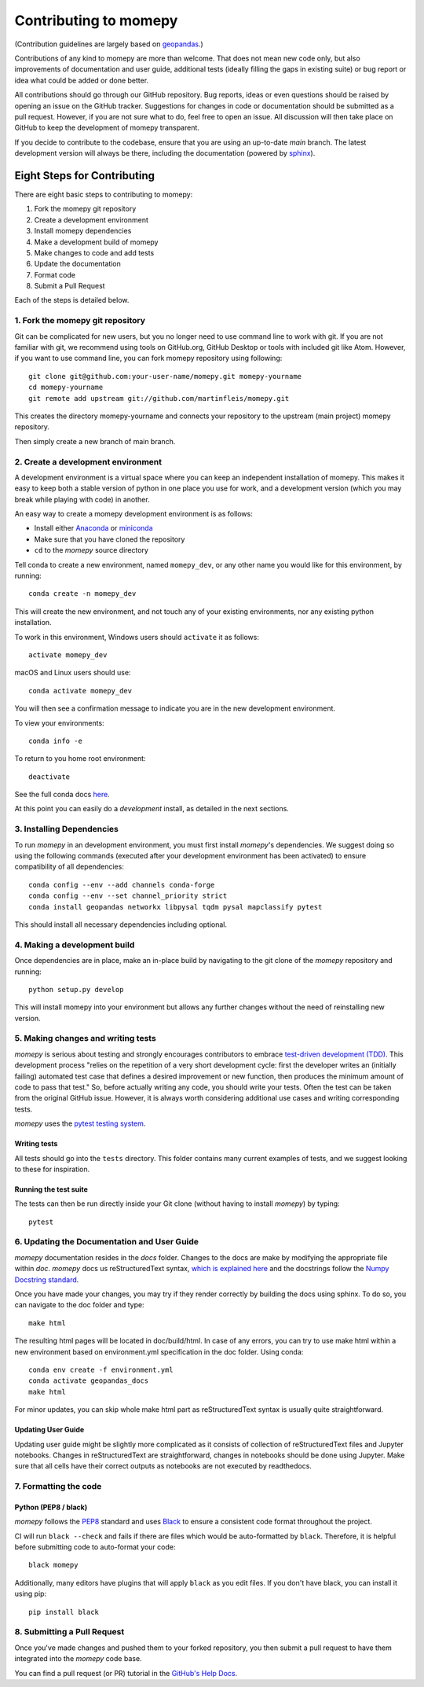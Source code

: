 Contributing to momepy
======================

(Contribution guidelines are largely based on `geopandas`_.)

Contributions of any kind to momepy are more than welcome. That does not mean
new code only, but also improvements of documentation and user guide, additional
tests (ideally filling the gaps in existing suite) or bug report or idea what
could be added or done better.

All contributions should go through our GitHub repository. Bug reports, ideas or
even questions should be raised by opening an issue on the GitHub tracker.
Suggestions for changes in code or documentation should be submitted as a pull
request. However, if you are not sure what to do, feel free to open an issue.
All discussion will then take place on GitHub to keep the development of
momepy transparent.

If you decide to contribute to the codebase, ensure that you are using an
up-to-date `main` branch. The latest development version will always be there,
including the documentation (powered by `sphinx`_).


Eight Steps for Contributing
----------------------------

There are eight basic steps to contributing to momepy:

1. Fork the momepy git repository
2. Create a development environment
3. Install momepy dependencies
4. Make a development build of momepy
5. Make changes to code and add tests
6. Update the documentation
7. Format code
8. Submit a Pull Request

Each of the steps is detailed below.

1. Fork the momepy git repository
^^^^^^^^^^^^^^^^^^^^^^^^^^^^^^^^^

Git can be complicated for new users, but you no longer need to use command line
to work with git. If you are not familiar with git, we recommend using tools on
GitHub.org, GitHub Desktop or tools with included git like Atom. However, if you
want to use command line, you can fork momepy repository using following::

    git clone git@github.com:your-user-name/momepy.git momepy-yourname
    cd momepy-yourname
    git remote add upstream git://github.com/martinfleis/momepy.git

This creates the directory momepy-yourname and connects your repository to
the upstream (main project) momepy repository.

Then simply create a new branch of main branch.


2. Create a development environment
^^^^^^^^^^^^^^^^^^^^^^^^^^^^^^^^^^^
A development environment is a virtual space where you can keep an independent
installation of momepy. This makes it easy to keep both a stable version of
python in one place you use for work, and a development version (which you may
break while playing with code) in another.

An easy way to create a momepy development environment is as follows:

- Install either `Anaconda <http://docs.continuum.io/anaconda/>`_ or
  `miniconda <http://conda.pydata.org/miniconda.html>`_
- Make sure that you have cloned the repository
- ``cd`` to the *momepy* source directory

Tell conda to create a new environment, named ``momepy_dev``, or any other name you would like
for this environment, by running::

      conda create -n momepy_dev

This will create the new environment, and not touch any of your existing environments,
nor any existing python installation.

To work in this environment, Windows users should ``activate`` it as follows::

      activate momepy_dev

macOS and Linux users should use::

      conda activate momepy_dev

You will then see a confirmation message to indicate you are in the new development environment.

To view your environments::

      conda info -e

To return to you home root environment::

      deactivate

See the full conda docs `here <http://conda.pydata.org/docs>`__.

At this point you can easily do a *development* install, as detailed in the next sections.

3. Installing Dependencies
^^^^^^^^^^^^^^^^^^^^^^^^^^

To run *momepy* in an development environment, you must first install
*momepy*'s dependencies. We suggest doing so using the following commands
(executed after your development environment has been activated)
to ensure compatibility of all dependencies::

    conda config --env --add channels conda-forge
    conda config --env --set channel_priority strict
    conda install geopandas networkx libpysal tqdm pysal mapclassify pytest

This should install all necessary dependencies including optional.

4. Making a development build
^^^^^^^^^^^^^^^^^^^^^^^^^^^^^

Once dependencies are in place, make an in-place build by navigating to the git
clone of the *momepy* repository and running::

    python setup.py develop

This will install momepy into your environment but allows any further changes
without the need of reinstalling new version.

5. Making changes and writing tests
^^^^^^^^^^^^^^^^^^^^^^^^^^^^^^^^^^^

*momepy* is serious about testing and strongly encourages contributors to embrace
`test-driven development (TDD) <http://en.wikipedia.org/wiki/Test-driven_development>`_.
This development process "relies on the repetition of a very short development cycle:
first the developer writes an (initially failing) automated test case that defines a desired
improvement or new function, then produces the minimum amount of code to pass that test."
So, before actually writing any code, you should write your tests. Often the test can be
taken from the original GitHub issue. However, it is always worth considering additional
use cases and writing corresponding tests.

*momepy* uses the `pytest testing system <http://doc.pytest.org/en/latest/>`_.

Writing tests
~~~~~~~~~~~~~

All tests should go into the ``tests`` directory. This folder contains many
current examples of tests, and we suggest looking to these for inspiration.

Running the test suite
~~~~~~~~~~~~~~~~~~~~~~

The tests can then be run directly inside your Git clone (without having to
install *momepy*) by typing::

    pytest

6. Updating the Documentation and User Guide
^^^^^^^^^^^^^^^^^^^^^^^^^^^^^^^^^^^^^^^^^^^^

*momepy* documentation resides in the `docs` folder. Changes to the docs are
make by modifying the appropriate file within `doc`.
*momepy* docs us reStructuredText syntax, `which is explained here <http://www.sphinx-doc.org/en/stable/rest.html#rst-primer>`_
and the docstrings follow the `Numpy Docstring standard <https://github.com/numpy/numpy/blob/master/doc/HOWTO_DOCUMENT.rst.txt>`_.

Once you have made your changes, you may try if they render correctly by building the docs using sphinx.
To do so, you can navigate to the doc folder and type::

    make html

The resulting html pages will be located in doc/build/html. In case of any errors,
you can try to use make html within a new environment based on environment.yml specification in the doc folder.
Using conda::

    conda env create -f environment.yml
    conda activate geopandas_docs
    make html

For minor updates, you can skip whole make html part as reStructuredText syntax is
usually quite straightforward.

Updating User Guide
~~~~~~~~~~~~~~~~~~~

Updating user guide might be slightly more complicated as it
consists of collection of reStructuredText files and Jupyter notebooks.
Changes in reStructuredText are straightforward, changes in notebooks should be done using Jupyter. Make sure that all cells have their correct outputs as notebooks
are not executed by readthedocs.

7. Formatting the code
^^^^^^^^^^^^^^^^^^^^^^

Python (PEP8 / black)
~~~~~~~~~~~~~~~~~~~~~

*momepy* follows the `PEP8 <http://www.python.org/dev/peps/pep-0008/>`_ standard
and uses `Black`_ to ensure a consistent code format throughout the project.

CI will run ``black --check`` and fails if there are files which would be
auto-formatted by ``black``. Therefore, it is helpful before submitting code to
auto-format your code::

    black momepy

Additionally, many editors have plugins that will apply ``black`` as you edit files.
If you don't have black, you can install it using pip::

    pip install black

8. Submitting a Pull Request
^^^^^^^^^^^^^^^^^^^^^^^^^^^^

Once you've made changes and pushed them to your forked repository, you then
submit a pull request to have them integrated into the *momepy* code base.

You can find a pull request (or PR) tutorial in the `GitHub's Help Docs <https://help.github.com/articles/using-pull-requests/>`_.


.. _geopandas: https://geopandas.org/

.. _Jupyter book: https://jupyter.org/jupyter-book/intro.html

.. _sphinx: https://www.sphinx-doc.org/

.. _Black: https://black.readthedocs.io/en/stable/
